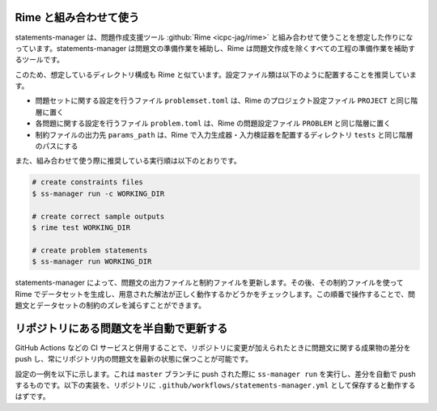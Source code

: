 .. _examples:

=======================
Rime と組み合わせて使う
=======================

statements-manager は、問題作成支援ツール :github:`Rime <icpc-jag/rime>` と組み合わせて使うことを想定した作りになっています。statements-manager は問題文の準備作業を補助し、Rime は問題文作成を除くすべての工程の準備作業を補助するツールです。

このため、想定しているディレクトリ構成も Rime と似ています。設定ファイル類は以下のように配置することを推奨しています。

- 問題セットに関する設定を行うファイル ``problemset.toml`` は、Rime のプロジェクト設定ファイル ``PROJECT`` と同じ階層に置く
- 各問題に関する設定を行うファイル ``problem.toml`` は、Rime の問題設定ファイル ``PROBLEM`` と同じ階層に置く
- 制約ファイルの出力先 ``params_path`` は、Rime で入力生成器・入力検証器を配置するディレクトリ ``tests`` と同じ階層のパスにする

また、組み合わせて使う際に推奨している実行順は以下のとおりです。

.. code-block:: text

    # create constraints files
    $ ss-manager run -c WORKING_DIR

    # create correct sample outputs
    $ rime test WORKING_DIR

    # create problem statements
    $ ss-manager run WORKING_DIR

statements-manager によって、問題文の出力ファイルと制約ファイルを更新します。その後、その制約ファイルを使って Rime でデータセットを生成し、用意された解法が正しく動作するかどうかをチェックします。この順番で操作することで、問題文とデータセットの制約のズレを減らすことができます。

========================================
リポジトリにある問題文を半自動で更新する
========================================

GitHub Actions などの CI サービスと併用することで、リポジトリに変更が加えられたときに問題文に関する成果物の差分を push し、常にリポジトリ内の問題文を最新の状態に保つことが可能です。

設定の一例を以下に示します。これは ``master`` ブランチに push された際に ``ss-manager run`` を実行し、差分を自動で push するものです。以下の実装を、リポジトリに ``.github/workflows/statements-manager.yml`` として保存すると動作するはずです。

.. code-block:: yaml
    :linenos:
    
    # run statements-manager and commit/push diffs
    name: update-statements

    on:
    push:
        branches: [master]

    jobs:
    build:
        runs-on: ubuntu-latest
        steps:
        - uses: actions/checkout@v2
        - name: Set up Python 3
            uses: actions/setup-python@v2
            with:
            python-version: 3.8
        - name: Install dependencies
            run: |
            python -m pip install --upgrade pip
            pip install statements-manager
        - name: Run statements-manager
            run: |
            ss-manager run ./
        - name: Commit files
            run: |
            git add --all
            git config --local user.email "github-actions[bot]@users.noreply.github.com"
            git config --local user.name "github-actions[bot]"
            git commit -m "[ci skip] [bot] Updating to ${{ github.sha }}."
        - name: Push changes
            uses: ad-m/github-push-action@master
            with:
            branch: ${{ github.ref }}
